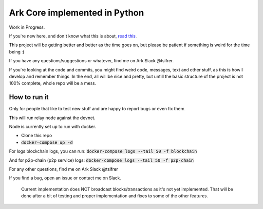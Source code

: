 *********************************************
Ark Core implemented in Python
*********************************************

Work in Progress.

If you're new here, and don't know what this is about, `read this`_.


This project will be getting better and better as the time goes on, but please be
patient if something is weird for the time being :)

If you have any questions/suggestions or whatever, find me on Ark Slack @tsifrer.

If you're looking at the code and commits, you might find weird code, messages,
text and other stuff, as this is how I develop and remember things. In the end,
all will be nice and pretty, but untill the basic structure of the project is not
100% complete, whole repo will be a mess.


=============
How to run it
=============

Only for people that like to test new stuff and are happy to report bugs or even fix
them.

This will run relay node against the devnet.

Node is currently set up to run with docker.

- Clone this repo
- :code:`docker-compose up -d`

For logs blockchain logs, you can run:
:code:`docker-compose logs --tail 50 -f blockchain`

And for p2p-chain (p2p service) logs:
:code:`docker-compose logs --tail 50 -f p2p-chain`

For any other questions, find me on Ark Slack @tsifrer

If you find a bug, open an issue or contact me on Slack.


    Current implementation does NOT broadcast blocks/transactions as it's not yet
    implemented. That will be done after a bit of testing and proper implementation and
    fixes to some of the other features.


.. _read this: https://arkcommunity.fund/proposal/python-port-of-ark-core